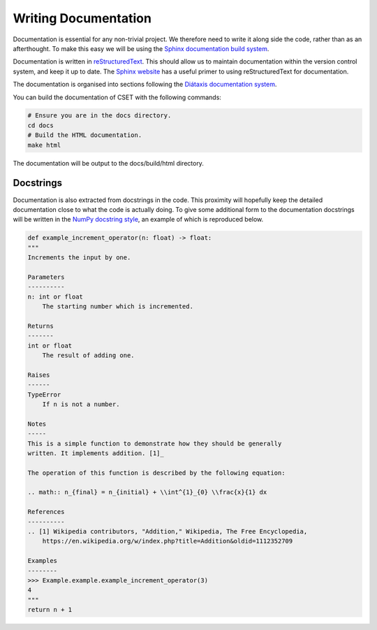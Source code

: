 Writing Documentation
=====================

Documentation is essential for any non-trivial project. We therefore need to
write it along side the code, rather than as an afterthought. To make this easy
we will be using the `Sphinx documentation build system`_.

Documentation is written in `reStructuredText`_. This should allow us to
maintain documentation within the version control system, and keep it up to
date. The `Sphinx website`_ has a useful primer to using reStructuredText for
documentation.

The documentation is organised into sections following the `Diátaxis
documentation system`_.

You can build the documentation of CSET with the following commands:

.. code-block:: bash

    # Ensure you are in the docs directory.
    cd docs
    # Build the HTML documentation.
    make html

The documentation will be output to the docs/build/html directory.

.. _Diátaxis documentation system: https://diataxis.fr/

Docstrings
----------

Documentation is also extracted from docstrings in the code. This proximity will
hopefully keep the detailed documentation close to what the code is actually
doing. To give some additional form to the documentation docstrings will be
written in the `NumPy docstring style`_, an example of which is reproduced
below.

.. code-block:: python

    def example_increment_operator(n: float) -> float:
    """
    Increments the input by one.

    Parameters
    ----------
    n: int or float
        The starting number which is incremented.

    Returns
    -------
    int or float
        The result of adding one.

    Raises
    ------
    TypeError
        If n is not a number.

    Notes
    -----
    This is a simple function to demonstrate how they should be generally
    written. It implements addition. [1]_

    The operation of this function is described by the following equation:

    .. math:: n_{final} = n_{initial} + \\int^{1}_{0} \\frac{x}{1} dx

    References
    ----------
    .. [1] Wikipedia contributors, "Addition," Wikipedia, The Free Encyclopedia,
        https://en.wikipedia.org/w/index.php?title=Addition&oldid=1112352709

    Examples
    --------
    >>> Example.example.example_increment_operator(3)
    4
    """
    return n + 1

.. _Sphinx documentation build system: https://www.sphinx-doc.org/
.. _reStructuredText: https://docutils.sourceforge.io/docs/user/rst/quickref.html
.. _Sphinx website: https://www.sphinx-doc.org/en/master/usage/restructuredtext/basics.html
.. _NumPy docstring style: https://numpydoc.readthedocs.io/en/latest/format.html#docstring-standard
